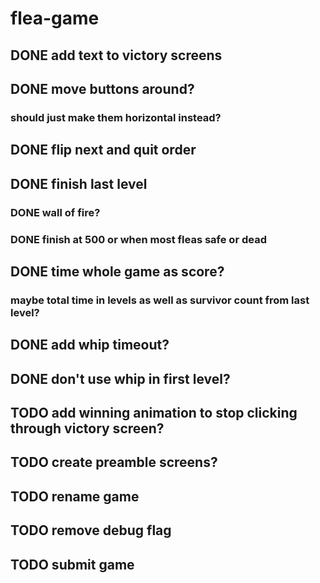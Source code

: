 * flea-game
** DONE add text to victory screens
** DONE move buttons around?
*** should just make them horizontal instead?
** DONE flip next and quit order
** DONE finish last level
*** DONE wall of fire?
*** DONE finish at 500 or when most fleas safe or dead
** DONE time whole game as score?
*** maybe total time in levels as well as survivor count from last level?
** DONE add whip timeout?
** DONE don't use whip in first level?
** TODO add winning animation to stop clicking through victory screen?
** TODO create preamble screens?
** TODO rename game
** TODO remove debug flag
** TODO submit game
** 
